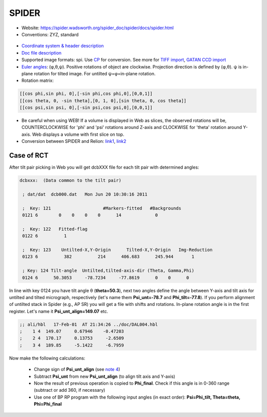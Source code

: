 SPIDER
######

* Website: https://spider.wadsworth.org/spider_doc/spider/docs/spider.html
* Conventions: ZYZ, standard

 .. image::https://cloud.githubusercontent.com/assets/6952870/7274235/6590f508-e8fb-11e4-9600-ccd7ca710a04.png
    :width: 300px

* `Coordinate system & header description <https://www.wadsworth.org/spider_doc/spider/docs/image_doc.html>`_
* `Doc file description <https://spider.wadsworth.org/spider_doc/spider/docs/docfile.html>`_
* Supported image formats: spi. Use `CP <https://www.wadsworth.org/spider_doc/spider/docs/man/cp.html>`_ for conversion. See more for `TIFF import <https://spider.wadsworth.org/spider_doc/spider/docs/faq.html#import>`_, `GATAN CCD import <https://spider.wadsworth.org/spider_doc/spider/docs/faq.html#GATAN>`_
* `Euler angles <https://www.wadsworth.org/spider_doc/spider/docs/euler.html>`_: (φ,θ,ψ). Positive rotations of object are clockwise. Projection direction is defined by (φ,θ). ψ is in-plane rotation for tilted image. For untilted ψ=φ=in-plane rotation.
* Rotation matrix:

.. code-block:: bash

    [[cos phi,sin phi, 0],[-sin phi,cos phi,0],[0,0,1]]
    [[cos theta, 0, -sin theta],[0, 1, 0],[sin theta, 0, cos theta]]
    [[cos psi,sin psi, 0],[-sin psi,cos psi,0],[0,0,1]]

* Be careful when using WEB! If a volume is displayed in Web as slices, the observed rotations will be, COUNTERCLOCKWISE for 'phi' and 'psi' rotations around Z-axis and CLOCKWISE for 'theta' rotation around Y-axis. Web displays a volume with first slice on top.
* Conversion between SPIDER and Relion: `link1 <https://spider.wadsworth.org/spider_doc/spider/docs/techs/emx/spi2relion.html>`_, `link2 <https://spider.wadsworth.org/spider_doc/spider/docs/techs/emx/relion2spi.html>`_

Case of RCT
-----------

After tilt pair picking in Web you will get dcbXXX file for each tilt pair with determined angles:

.. code-block:: bash

    dcbxxx:  (Data common to the tilt pair)

     ; dat/dat  dcb000.dat   Mon Jun 20 10:30:16 2011

     ;  Key: 121                    #Markers-fitted   #Backgrounds
     0121 6        0    0    0    0      14             0

     ;  Key: 122   Fitted-flag
     0122 6          1

     ;  Key: 123    Untilted-X,Y-Origin      Tilted-X,Y-Origin   Img-Reduction
     0123 6          382          214      406.683      245.944       1

     ; Key: 124 Tilt-angle  Untilted,tilted-axis-dir (Theta, Gamma,Phi)
     0124 6      50.3053     -78.7234     -77.8619      0    0      0

In line with key 0124 you have tilt angle θ (**theta=50.3**), next two angles define the angle between Y-axis and tilt axis for untilted and tilted micrograph, respectively (let's name them **Psi_unt=-78.7** and **Phi_tilt=-77.8**).
If you perform alignment of untilted stack in Spider (e.g., AP SR) you will get a file with shifts and rotations. In-plane rotation angle is in the first register. Let's name it **Psi_unt_align=149.07** etc.

.. code-block:: bash

    ;; ali/hbl   17-Feb-01  AT 21:34:26 ../doc/DAL004.hbl
    ;    1 4  149.07     0.67946    -0.47203
    ;    2 4  170.17     0.13753     -2.6509
    ;    3 4  189.85     -5.1422     -6.7959

Now make the following calculations:

    * Change sign of **Psi_unt_align** (see `note 4 <https://www.wadsworth.org/spider_doc/spider/docs/man/apsr.html>`_)
    * Subtract **Psi_unt** from new **Psi_unt_align** (to align tilt axis and Y-axis)
    * Now the result of previous operation is copied to **Phi_final**. Check if this angle is in 0-360 range (subtract or add 360, if necessary)
    * Use one of BP RP program with the following input angles (in exact order): **Psi=Phi_tilt, Theta=theta, Phi=Phi_final**
